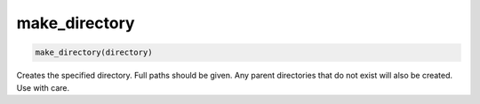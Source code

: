 make_directory
--------------

.. deprecated:: 3.0

  Use the :command:`file(MAKE_DIRECTORY)` command instead.

.. code-block:: cmake

  make_directory(directory)

Creates the specified directory.  Full paths should be given.  Any
parent directories that do not exist will also be created.  Use with
care.
